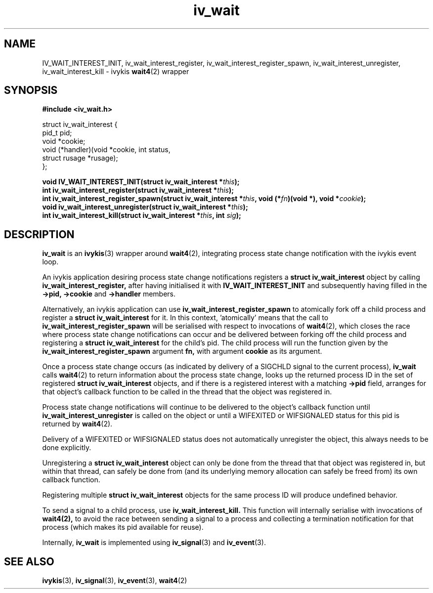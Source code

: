 .\" This man page is Copyright (C) 2010 Lennert Buytenhek.
.\" Permission is granted to distribute possibly modified copies
.\" of this page provided the header is included verbatim,
.\" and in case of nontrivial modification author and date
.\" of the modification is added to the header.
.TH iv_wait 3 2010-09-03 "ivykis" "ivykis programmer's manual"
.SH NAME
IV_WAIT_INTEREST_INIT, iv_wait_interest_register, iv_wait_interest_register_spawn, iv_wait_interest_unregister, iv_wait_interest_kill \- ivykis
.BR wait4 (2)
wrapper
.SH SYNOPSIS
.B #include <iv_wait.h>
.sp
.nf
struct iv_wait_interest {
        pid_t           pid;
        void            *cookie;
        void            (*handler)(void *cookie, int status,
                                   struct rusage *rusage);
};
.fi
.sp
.BI "void IV_WAIT_INTEREST_INIT(struct iv_wait_interest *" this ");"
.br
.BI "int iv_wait_interest_register(struct iv_wait_interest *" this ");"
.br
.BI "int iv_wait_interest_register_spawn(struct iv_wait_interest *" this ", void (*" fn ")(void *), void *" cookie ");"
.br
.BI "void iv_wait_interest_unregister(struct iv_wait_interest *" this ");"
.br
.BI "int iv_wait_interest_kill(struct iv_wait_interest *" this ", int " sig ");"
.br
.SH DESCRIPTION
.B iv_wait
is an
.BR ivykis (3)
wrapper around
.BR wait4 (2),
integrating process state change notification with the ivykis event loop.
.PP
An ivykis application desiring process state change notifications
registers a
.B struct iv_wait_interest
object by calling
.B iv_wait_interest_register,
after having initialised it with
.B IV_WAIT_INTEREST_INIT
and subsequently having filled in the
.B ->pid,
.B ->cookie
and
.B ->handler
members.
.PP
Alternatively, an ivykis application can use
.B iv_wait_interest_register_spawn
to atomically fork off a child process and register a
.B struct iv_wait_interest
for it.  In this context, 'atomically' means that the call to
.B iv_wait_interest_register_spawn
will be serialised with respect to invocations of
.BR wait4 (2),
which closes the race where process state change notifications can
occur and be delivered between forking off the child process and
registering a
.B struct iv_wait_interest
for the child's pid.  The child process will run the function given
by the
.B iv_wait_interest_register_spawn
argument
.B fn,
with argument
.B cookie
as its argument.
.PP
Once a process state change occurs (as indicated by delivery of a
SIGCHLD signal to the current process),
.B iv_wait
calls
.BR wait4 (2)
to return information about the process state change, looks up the
returned process ID in the set of registered
.B struct iv_wait_interest
objects, and if there is a registered interest with a matching
.B ->pid
field, arranges for that object's callback function to be called in
the thread that the object was registered in.
.PP
Process state change notifications will continue to be delivered to
the object's callback function until
.B iv_wait_interest_unregister
is called on the object or until a WIFEXITED or WIFSIGNALED status
for this pid is returned by
.BR wait4 (2).
.PP
Delivery of a WIFEXITED or WIFSIGNALED status does not automatically
unregister the object, this always needs to be done explicitly.
.PP
Unregistering a
.B struct iv_wait_interest
object can only be done from the thread that that object was
registered in, but within that thread, can safely be done from (and
its underlying memory allocation can safely be freed from) its own
callback function.
.PP
Registering multiple
.B struct iv_wait_interest
objects for the same process ID will produce undefined behavior.
.PP
To send a signal to a child process, use
.B iv_wait_interest_kill.
This function will internally serialise with invocations of
.BR wait4(2),
to avoid the race between sending a signal to a process and
collecting a termination notification for that process (which makes
its pid available for reuse).
.PP
Internally,
.B iv_wait
is implemented using
.BR iv_signal (3)
and
.BR iv_event (3).
.PP
.SH "SEE ALSO"
.BR ivykis (3),
.BR iv_signal (3),
.BR iv_event (3),
.BR wait4 (2)
